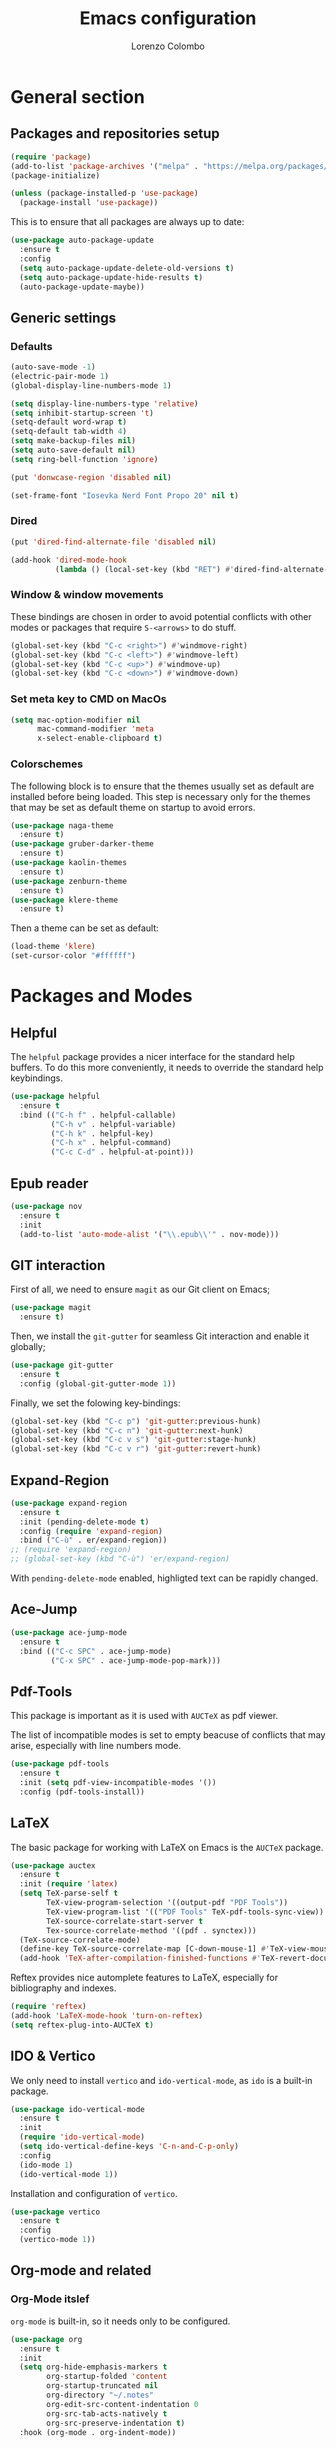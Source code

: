 #+title: Emacs configuration
#+author: Lorenzo Colombo


* General section 

** Packages and repositories setup

#+begin_src emacs-lisp
(require 'package)
(add-to-list 'package-archives '("melpa" . "https://melpa.org/packages/") t)
(package-initialize)

(unless (package-installed-p 'use-package)
  (package-install 'use-package))
#+end_src

This is to ensure that all packages are always up to date:

#+begin_src emacs-lisp
(use-package auto-package-update
  :ensure t
  :config
  (setq auto-package-update-delete-old-versions t)
  (setq auto-package-update-hide-results t)
  (auto-package-update-maybe))
#+end_src

** Generic settings

*** Defaults

#+begin_src emacs-lisp
(auto-save-mode -1)
(electric-pair-mode 1)
(global-display-line-numbers-mode 1)

(setq display-line-numbers-type 'relative)
(setq inhibit-startup-screen 't)
(setq-default word-wrap t)
(setq-default tab-width 4)
(setq make-backup-files nil)
(setq auto-save-default nil)
(setq ring-bell-function 'ignore)

(put 'donwcase-region 'disabled nil)

(set-frame-font "Iosevka Nerd Font Propo 20" nil t)
#+end_src

*** Dired

#+begin_src emacs-lisp
(put 'dired-find-alternate-file 'disabled nil)

(add-hook 'dired-mode-hook
		  (lambda () (local-set-key (kbd "RET") #'dired-find-alternate-file)))
#+end_src

*** Window & window movements

These bindings are chosen in order to avoid potential conflicts with other modes or packages that require ~S-<arrows>~ to do stuff.

#+begin_src emacs-lisp
(global-set-key (kbd "C-c <right>") #'windmove-right)
(global-set-key (kbd "C-c <left>") #'windmove-left)
(global-set-key (kbd "C-c <up>") #'windmove-up)
(global-set-key (kbd "C-c <down>") #'windmove-down)
#+end_src

*** Set meta key to CMD on MacOs

#+begin_src emacs-lisp
(setq mac-option-modifier nil
      mac-command-modifier 'meta
      x-select-enable-clipboard t)
#+end_src

*** Colorschemes

The following block is to ensure that the themes usually set as default are installed before being loaded. This step is necessary only for the themes that may be set as default theme on startup to avoid errors.

#+begin_src emacs-lisp
(use-package naga-theme
  :ensure t)
(use-package gruber-darker-theme
  :ensure t)
(use-package kaolin-themes
  :ensure t)
(use-package zenburn-theme
  :ensure t)
(use-package klere-theme
  :ensure t)
#+end_src

Then a theme can be set as default:

#+begin_src emacs-lisp
(load-theme 'klere)
(set-cursor-color "#ffffff")
#+end_src

* Packages and Modes

** Helpful

The ~helpful~ package provides a nicer interface for the standard help buffers. To do this more conveniently, it needs to override the standard help keybindings.

#+begin_src emacs-lisp
(use-package helpful
  :ensure t
  :bind (("C-h f" . helpful-callable)
		 ("C-h v" . helpful-variable)
		 ("C-h k" . helpful-key)
		 ("C-h x" . helpful-command)
		 ("C-c C-d" . helpful-at-point)))
#+end_src

** Epub reader

#+begin_src emacs-lisp
(use-package nov
  :ensure t
  :init
  (add-to-list 'auto-mode-alist '("\\.epub\\'" . nov-mode)))
#+end_src

** GIT interaction

First of all, we need to ensure ~magit~ as our Git client on Emacs;

#+begin_src emacs-lisp
(use-package magit
  :ensure t)
#+end_src

Then, we install the ~git-gutter~ for seamless Git interaction and enable it globally;

#+begin_src emacs-lisp
(use-package git-gutter
  :ensure t
  :config (global-git-gutter-mode 1))
#+end_src

Finally, we set the folowing key-bindings:

#+begin_src emacs-lisp 
(global-set-key (kbd "C-c p") 'git-gutter:previous-hunk)
(global-set-key (kbd "C-c n") 'git-gutter:next-hunk)
(global-set-key (kbd "C-c v s") 'git-gutter:stage-hunk)
(global-set-key (kbd "C-c v r") 'git-gutter:revert-hunk)
#+end_src

** Expand-Region

#+begin_src emacs-lisp
(use-package expand-region
  :ensure t
  :init (pending-delete-mode t)
  :config (require 'expand-region)
  :bind ("C-ù" . er/expand-region))
;; (require 'expand-region)
;; (global-set-key (kbd "C-ù") 'er/expand-region)
#+end_src

With ~pending-delete-mode~ enabled, highligted text can be rapidly changed.

** Ace-Jump

#+begin_src emacs-lisp
(use-package ace-jump-mode
  :ensure t
  :bind (("C-c SPC" . ace-jump-mode)
		 ("C-x SPC" . ace-jump-mode-pop-mark)))
#+end_src

** Pdf-Tools
This package is important as it is used with ~AUCTeX~ as pdf viewer.

The list of incompatible modes is set to empty beacuse of conflicts that may arise, especially with line numbers mode.

#+begin_src emacs-lisp
(use-package pdf-tools
  :ensure t
  :init (setq pdf-view-incompatible-modes '())
  :config (pdf-tools-install))
#+end_src

** LaTeX

The basic package for working with LaTeX on Emacs is the ~AUCTeX~ package.

#+begin_src emacs-lisp
(use-package auctex
  :ensure t
  :init (require 'latex)
  (setq TeX-parse-self t
		TeX-view-program-selection '((output-pdf "PDF Tools"))
		TeX-view-program-list '(("PDF Tools" TeX-pdf-tools-sync-view))
		TeX-source-correlate-start-server t
		Tex-source-correlate-method '((pdf . synctex)))
  (TeX-source-correlate-mode)
  (define-key TeX-source-correlate-map [C-down-mouse-1] #'TeX-view-mouse)
  (add-hook 'TeX-after-compilation-finished-functions #'TeX-revert-document-buffer))
#+end_src

Reftex provides nice automplete features to LaTeX, especially for bibliography and indexes.

#+begin_src emacs-lisp
(require 'reftex)
(add-hook 'LaTeX-mode-hook 'turn-on-reftex)
(setq reftex-plug-into-AUCTeX t)
#+end_src

** IDO & Vertico

We only need to install ~vertico~ and ~ido-vertical-mode~, as ~ido~ is a built-in package.

#+begin_src emacs-lisp
(use-package ido-vertical-mode
  :ensure t
  :init
  (require 'ido-vertical-mode)
  (setq ido-vertical-define-keys 'C-n-and-C-p-only)
  :config
  (ido-mode 1)
  (ido-vertical-mode 1))
#+end_src

Installation and configuration of ~vertico~.

#+begin_src emacs-lisp
(use-package vertico
  :ensure t
  :config
  (vertico-mode 1))
#+end_src

** Org-mode and related

*** Org-Mode itslef

~org-mode~ is built-in, so it needs only to be configured.

#+begin_src emacs-lisp
(use-package org
  :ensure t
  :init
  (setq org-hide-emphasis-markers t
		org-startup-folded 'content
		org-startup-truncated nil
		org-directory "~/.notes"
		org-edit-src-content-indentation 0
		org-src-tab-acts-natively t
		org-src-preserve-indentation t)
  :hook (org-mode . org-indent-mode))
#+end_src

*** Bullets
~org-bullets~ needs to be installed and attached via hook to ~org-mode~.

#+begin_src emacs-lisp
(use-package org-bullets
  :ensure t
  :hook (org-mode . org-bullets-mode))
#+end_src

*** Org-agenda & Org-capture

Keybindings for rapid access:

#+begin_src emacs-lisp
(global-set-key (kbd "C-c a") #'org-agenda)
(global-set-key (kbd "C-c c") #'org-capture)
#+end_src

**** Org-agenda:

#+begin_src emacs-lisp
(setq org-agenda-files '("~/.notes/agenda.org"))
(setq org-agenda-span 'month)
#+end_src

**** Org-capture:

#+begin_src emacs-lisp
(setq org-default-notes-file (concat org-directory "/notes.org"))
#+end_src

** Company-mode

This takes care of installing and enabling ~company-mode~ globally.

#+begin_src emacs-lisp
(use-package company
  :ensure t
  :init
  (setq company-minimum-prefix-length 1
		company-selection-wrap-around t
		company-tooltip-align-annotations t
		company-tooltip-annotation-padding 2
		company-tooltip-limit 9
		company-show-quick-access 'left)
   :config
  (global-company-mode))
#+end_src

~eglot~ might cause interference with ~company-mode~, especially with ~company-yasnippet~: this hook solves the conflict:

#+begin_src emacs-lisp
(defun add-company-yasnippet ()
	(setq company-backends '((company-capf :with company-yasnippet))))
(add-hook 'eglot--managed-mode-hook #'add-company-yasnippet)
(add-hook 'lsp-managed-mode-hook #'add-company-yasnippet)
#+end_src

** LSP

#+begin_src emacs-lisp
(use-package flycheck
  :ensure t)
#+end_src

~Lsp-mode~ itself

#+begin_src emacs-lisp
(use-package lsp-mode
  :ensure t
  :init
  (setq lsp-keymap-prefix "C-c l"
		lsp-diagnostics-provider :flycheck
		lsp-auto-guess-root t
		lsp-headerline-breadcrumb-enable nil
		lsp-modeline-code-actions-segments '(count icon name))
  :hook
  ((c-mode . lsp-deferred)
   (c++-mode . lsp-deferred)
   (php-mode . lsp-deferred))
  :commands (lsp lsp-deferred))
#+end_src

~Lsp-ui~

#+begin_src emacs-lisp
(use-package lsp-ui
  :ensure t
  :hook
  (lsp-mode . lsp-ui-mode)
  :init
  (setq lsp-ui-sideline-enable t
		lsp-ui-sideline-show-hover nil
		lsp-ui-sideline-show-diagnostics t
		lsp-ui-sideline-show-code-actions nil
		lsp-ui-sideline-update-mode 'line
		lsp-ui-sideline-delay 0.0))
#+end_src

** Yasnippet

We need to install both ~yasnippet~ and a snippets' collection:

#+begin_src emacs-lisp
(use-package yasnippet
  :ensure t
  :bind ("C-c y" . company-yasnippet)
  :config
  (yas-global-mode 1))
(use-package yasnippet-snippets
  :ensure t)
#+end_src

** Dashboard

We first need to install the ~dashboard~ package and the ~all-the-icons~ package to add the icons. Remember that ~all-the-icons~ needs to initialize with the comand ~M-x all-the-icons-install-fonts RET~.

#+begin_src emacs-lisp
(use-package all-the-icons
  :ensure t)

(use-package dashboard
  :ensure t
  :init
  (require 'dashboard)
  (setq dashboard-icon-type 'all-the-icons)
  (setq dashboard-set-heading-icons nil)
  (setq dashboard-set-file-icons t)
  (setq dashboard-items '((bookmarks . 7)
						  (recents . 7)
						  (projects . 7)))
  :config
  (dashboard-setup-startup-hook))
#+end_src

** Projectile

#+begin_src emacs-lisp
(use-package projectile
  :ensure t
  :bind-keymap
  ("C-c p" . projectile-command-map)
  :config
  (projectile-mode +1))
#+end_src

** Move-text

Installation and configuration to use default key-bindings:

#+begin_src emacs-lisp
(use-package move-text
  :ensure t
  :init
  (move-text-default-bindings))
#+end_src

And this is a function to auto indent when moving a line:

#+begin_src emacs-lisp
(defun indent-region-advice (&rest ignored)
  (let ((deactivate deactivate-mark))
    (if (region-active-p)
      (indent-region (region-beginning) (region-end))
      (indent-region (line-beginning-position) (line-end-position)))
    (setq deactivate-mark deactivate)))
(advice-add 'move-text-up :after 'indent-region-advice)
(advice-add 'move-text-down :after 'indent-region-advice)
#+end_src

** Mode line (~doom-modeline~)

Install ~doom-modeline~ package and the ~nerd-icons~ package; in order for this to run properly, it is required to run the command ~M-x nerd-icons-install-fonts RET~.

#+begin_src emacs-lisp
(use-package nerd-icons
  :ensure t)
(use-package doom-modeline
  :ensure t
  :config
  (require 'doom-modeline)
  (doom-modeline-mode 1))
#+end_src

** Tree file explorer (neotree)

Install the ~neotree~ package and the ~all-the-icons~ package:

#+begin_src emacs-lisp
(use-package neotree
  :ensure t
  :bind ("C-c e" . neotree-toggle)
  :init
  (require 'neotree)
  (setq neo-smart-open t)
  (when (display-graphic-p) (require 'all-the-icons))
  (setq neo-theme (if (display-graphic-p) 'icons 'arrow)))
#+end_src

** Wrap-region

#+begin_src emacs-lisp
(use-package wrap-region
  :ensure t
  :init
  (setq wrap-region-except-modes 'dired-mode)
  :config
  (require 'wrap-region)
  (wrap-region-mode t))
#+end_src

** Undo-tree

#+begin_src emacs-lisp
(use-package undo-tree
  :ensure t
  :config
  (require 'undo-tree)
  (setq undo-tree-history-directory-alist '(("." . "~/.emacs.d/undo")))
  (global-undo-tree-mode))
#+end_src

* Language specific modes 

** Markdown

#+begin_src emacs-lisp
(use-package markdown-mode
  :ensure t)
#+end_src

** Web-Mode

#+begin_src emacs-lisp
(use-package web-mode
  :ensure t
  :init
  (setq web-mode-markup-indent-offset 4
		web-mode-css-indent-offset 4
		web-mode-code-indent-offset 4)
  (add-to-list 'auto-mode-alist '("\\.html.twig\\'" . web-mode))
  :config
  (require 'web-mode))
#+end_src

** PHP

#+begin_src emacs-lisp
(use-package php-mode
  :ensure t
  :hook (php-mode . lsp-deferred))
#+end_src

** CSV

#+begin_src emacs-lisp
(use-package csv-mode
  :ensure t)
#+end_src

** Emmet-mode

#+begin_src emacs-lisp
(use-package emmet-mode
  :ensure t
  :config
  (add-hook 'sgml-mode-hook 'emmet-mode))
#+end_src

** JavaScript

#+begin_src emacs-lisp
(use-package js2-mode
  :ensure t
  :init
  (add-to-list 'auto-mode-alist '("\\.js\\'" . js2-mode))
  :hook ((js-mode . lsp-deferred)
		 (js-mode .  js2-minor-mode)))
#+end_src

** Python

#+begin_src emacs-lisp
(use-package lsp-pyright
  :ensure t
  :hook (python-mode . (lambda ()
                          (require 'lsp-pyright)
                          (lsp))))  
#+end_src
